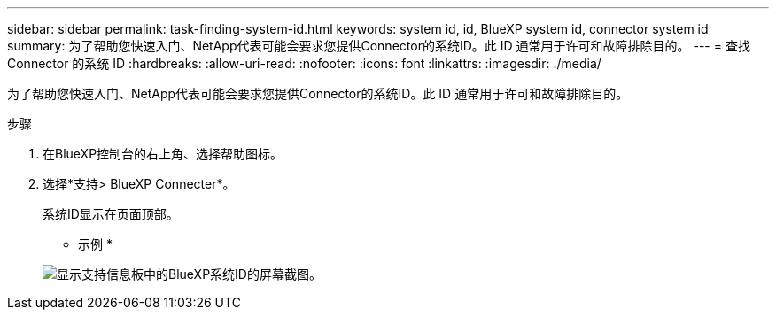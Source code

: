 ---
sidebar: sidebar 
permalink: task-finding-system-id.html 
keywords: system id, id, BlueXP system id, connector system id 
summary: 为了帮助您快速入门、NetApp代表可能会要求您提供Connector的系统ID。此 ID 通常用于许可和故障排除目的。 
---
= 查找 Connector 的系统 ID
:hardbreaks:
:allow-uri-read: 
:nofooter: 
:icons: font
:linkattrs: 
:imagesdir: ./media/


[role="lead"]
为了帮助您快速入门、NetApp代表可能会要求您提供Connector的系统ID。此 ID 通常用于许可和故障排除目的。

.步骤
. 在BlueXP控制台的右上角、选择帮助图标。
. 选择*支持> BlueXP Connecter*。
+
系统ID显示在页面顶部。

+
* 示例 *

+
image:screenshot-system-id.png["显示支持信息板中的BlueXP系统ID的屏幕截图。"]


